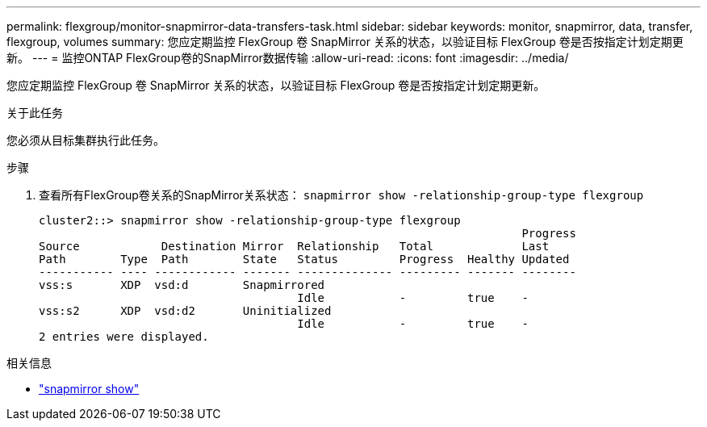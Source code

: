 ---
permalink: flexgroup/monitor-snapmirror-data-transfers-task.html 
sidebar: sidebar 
keywords: monitor, snapmirror, data, transfer, flexgroup, volumes 
summary: 您应定期监控 FlexGroup 卷 SnapMirror 关系的状态，以验证目标 FlexGroup 卷是否按指定计划定期更新。 
---
= 监控ONTAP FlexGroup卷的SnapMirror数据传输
:allow-uri-read: 
:icons: font
:imagesdir: ../media/


[role="lead"]
您应定期监控 FlexGroup 卷 SnapMirror 关系的状态，以验证目标 FlexGroup 卷是否按指定计划定期更新。

.关于此任务
您必须从目标集群执行此任务。

.步骤
. 查看所有FlexGroup卷关系的SnapMirror关系状态： `snapmirror show -relationship-group-type flexgroup`
+
[listing]
----
cluster2::> snapmirror show -relationship-group-type flexgroup
                                                                       Progress
Source            Destination Mirror  Relationship   Total             Last
Path        Type  Path        State   Status         Progress  Healthy Updated
----------- ---- ------------ ------- -------------- --------- ------- --------
vss:s       XDP  vsd:d        Snapmirrored
                                      Idle           -         true    -
vss:s2      XDP  vsd:d2       Uninitialized
                                      Idle           -         true    -
2 entries were displayed.
----


.相关信息
* link:https://docs.netapp.com/us-en/ontap-cli/snapmirror-show.html["snapmirror show"^]

